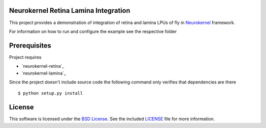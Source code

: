 Neurokernel Retina Lamina Integration
-------------------------------------

This project provides a demonstration of integration of
retina and lamina LPUs of fly in Neurokernel_ framework.

.. _Neurokernel: https://github.com/neurokernel/neurokernel

For information on how to run and configure the example see
the respective folder

Prerequisites
-------------

Project requires

* `neurokernel-retina`_
* `neurokernel-lamina`_

Since the project doesn't include source code the following command
only verifies that dependencies are there ::

    $ python setup.py install

License
-------
This software is licensed under the `BSD License
<http://www.opensource.org/licenses/bsd-license.php>`_.
See the included `LICENSE`_ file for more information.

.. _LICENSE: LICENSE.txt
